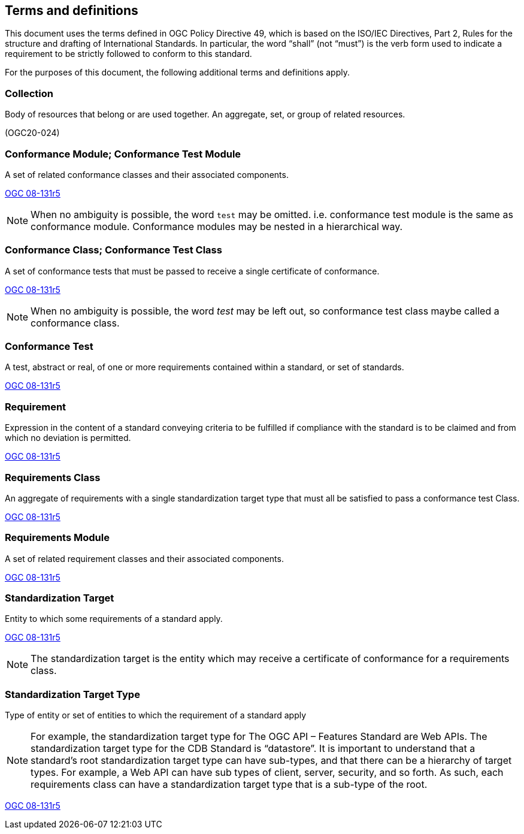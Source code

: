 == Terms and definitions

This document uses the terms defined in OGC Policy Directive 49, which is based on the ISO/IEC Directives, Part 2, Rules for the structure and drafting of International Standards. In particular, the word "`shall`" (not "`must`") is the verb form used to indicate a requirement to be strictly followed to conform to this standard.

For the purposes of this document, the following additional terms and definitions apply.

=== Collection

Body of resources that belong or are used together. An aggregate, set, or group of related resources. 

[.source]
(OGC20-024)

=== Conformance Module; Conformance Test Module

A set of related conformance classes and their associated components. 

[.source]
<<ogc-modspec,OGC 08-131r5>>

NOTE: When no ambiguity is possible, the word `test` may be omitted. i.e. conformance test module is the same as conformance module. Conformance modules may be nested in a hierarchical way.

=== Conformance Class; Conformance Test Class

A set of conformance tests that must be passed to receive a single certificate of conformance. 

[.source]
<<ogc-modspec,OGC 08-131r5>>

NOTE: When no ambiguity is possible, the word _test_ may be left out, so conformance test class maybe called a conformance class.

=== Conformance Test

A test, abstract or real, of one or more requirements contained within a standard, or set of standards.

[.source]
<<ogc-modspec,OGC 08-131r5>>

=== Requirement 

Expression in the content of a standard conveying criteria to be fulfilled if compliance with the standard is to be claimed and from which no deviation is permitted.

[.source]
<<ogc-modspec,OGC 08-131r5>>

=== Requirements Class

An aggregate of requirements with a single standardization target type that must all be satisfied to pass a conformance test Class.

[.source]
<<ogc-modspec,OGC 08-131r5>>

=== Requirements Module

A set of related requirement classes and their associated components. 

[.source]
<<ogc-modspec,OGC 08-131r5>>

=== Standardization Target

Entity to which some requirements of a standard apply. 

[.source]
<<ogc-modspec,OGC 08-131r5>>

NOTE: The standardization target is the entity which may receive a certificate of conformance for a requirements class.

=== Standardization Target Type

Type of entity or set of entities to which the requirement of a standard apply

NOTE: For example, the standardization target type for The OGC API – Features Standard are Web APIs. The standardization target type for the CDB Standard is “datastore”. It is important to understand that a standard’s root standardization target type can have sub-types, and that there can be a hierarchy of target types. For example, a Web API can have sub types of client, server, security, and so forth. As such, each requirements class can have a standardization target type that is a sub-type of the root.

[.source]
<<ogc-modspec,OGC 08-131r5>>
